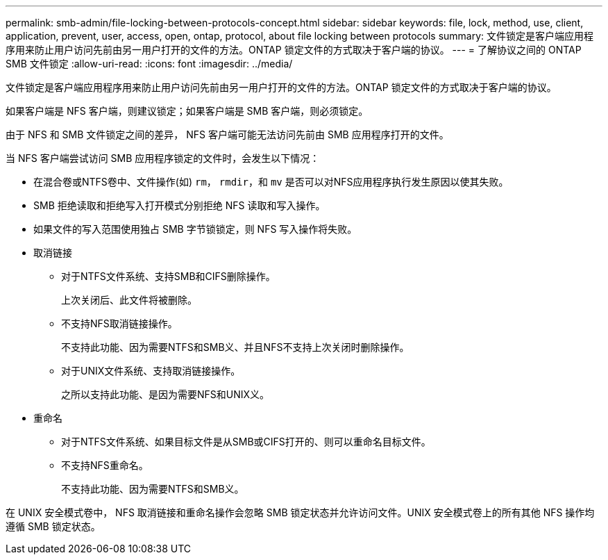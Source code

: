 ---
permalink: smb-admin/file-locking-between-protocols-concept.html 
sidebar: sidebar 
keywords: file, lock, method, use, client, application, prevent, user, access, open, ontap, protocol, about file locking between protocols 
summary: 文件锁定是客户端应用程序用来防止用户访问先前由另一用户打开的文件的方法。ONTAP 锁定文件的方式取决于客户端的协议。 
---
= 了解协议之间的 ONTAP SMB 文件锁定
:allow-uri-read: 
:icons: font
:imagesdir: ../media/


[role="lead"]
文件锁定是客户端应用程序用来防止用户访问先前由另一用户打开的文件的方法。ONTAP 锁定文件的方式取决于客户端的协议。

如果客户端是 NFS 客户端，则建议锁定；如果客户端是 SMB 客户端，则必须锁定。

由于 NFS 和 SMB 文件锁定之间的差异， NFS 客户端可能无法访问先前由 SMB 应用程序打开的文件。

当 NFS 客户端尝试访问 SMB 应用程序锁定的文件时，会发生以下情况：

* 在混合卷或NTFS卷中、文件操作(如) `rm`， `rmdir`，和 `mv` 是否可以对NFS应用程序执行发生原因以使其失败。
* SMB 拒绝读取和拒绝写入打开模式分别拒绝 NFS 读取和写入操作。
* 如果文件的写入范围使用独占 SMB 字节锁锁定，则 NFS 写入操作将失败。
* 取消链接
+
** 对于NTFS文件系统、支持SMB和CIFS删除操作。
+
上次关闭后、此文件将被删除。

** 不支持NFS取消链接操作。
+
不支持此功能、因为需要NTFS和SMB义、并且NFS不支持上次关闭时删除操作。

** 对于UNIX文件系统、支持取消链接操作。
+
之所以支持此功能、是因为需要NFS和UNIX义。



* 重命名
+
** 对于NTFS文件系统、如果目标文件是从SMB或CIFS打开的、则可以重命名目标文件。
** 不支持NFS重命名。
+
不支持此功能、因为需要NTFS和SMB义。





在 UNIX 安全模式卷中， NFS 取消链接和重命名操作会忽略 SMB 锁定状态并允许访问文件。UNIX 安全模式卷上的所有其他 NFS 操作均遵循 SMB 锁定状态。
